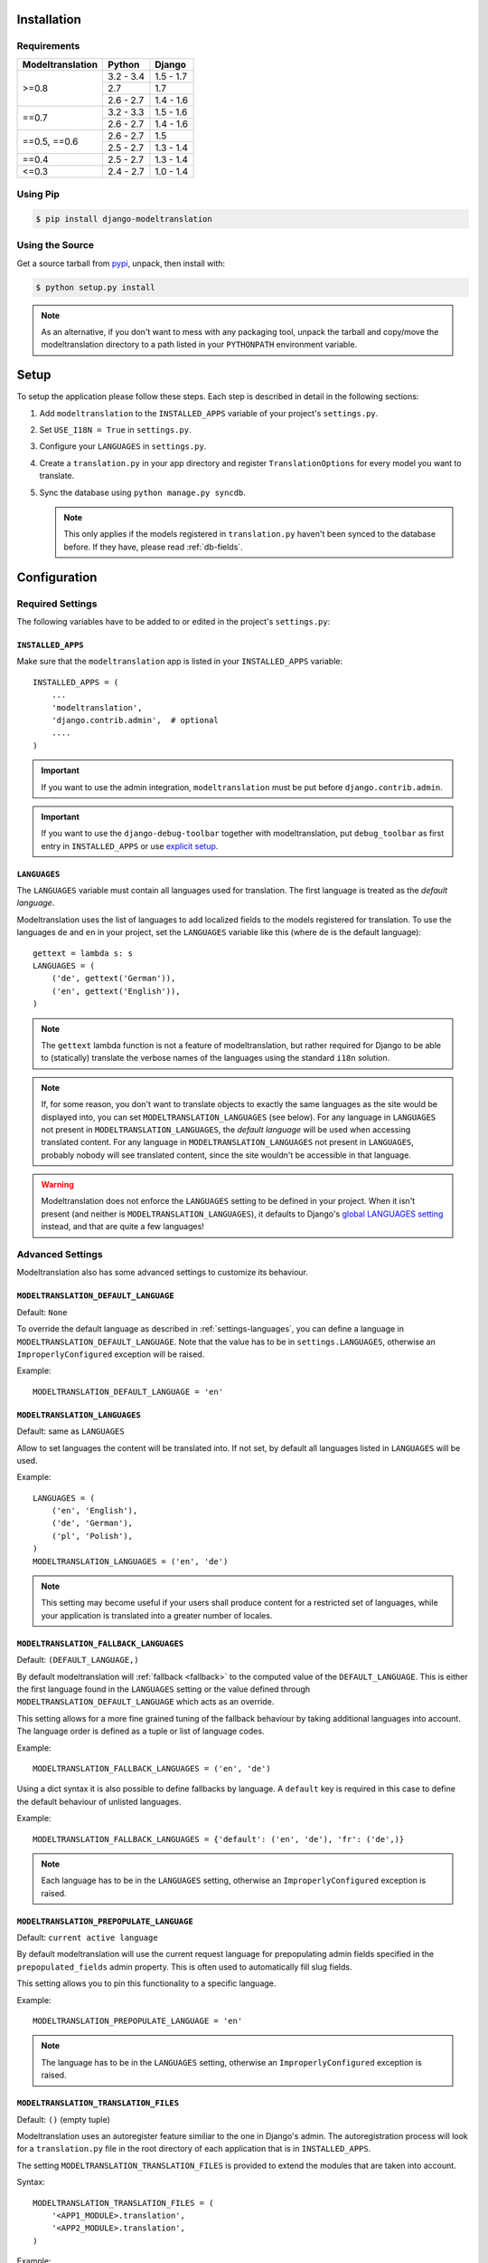 .. _installation:

Installation
============

Requirements
------------

+------------------+------------+-----------+
| Modeltranslation | Python     | Django    |
+==================+============+===========+
| >=0.8            | 3.2 - 3.4  | 1.5 - 1.7 |
|                  +------------+-----------+
|                  | 2.7        |       1.7 |
|                  +------------+-----------+
|                  | 2.6 - 2.7  | 1.4 - 1.6 |
+------------------+------------+-----------+
| ==0.7            | 3.2 - 3.3  | 1.5 - 1.6 |
|                  +------------+-----------+
|                  | 2.6 - 2.7  | 1.4 - 1.6 |
+------------------+------------+-----------+
| ==0.5, ==0.6     | 2.6 - 2.7  |       1.5 |
|                  +------------+-----------+
|                  | 2.5 - 2.7  | 1.3 - 1.4 |
+------------------+------------+-----------+
| ==0.4            | 2.5 - 2.7  | 1.3 - 1.4 |
+------------------+------------+-----------+
| <=0.3            | 2.4 - 2.7  | 1.0 - 1.4 |
+------------------+------------+-----------+


Using Pip
---------

.. code-block:: console

    $ pip install django-modeltranslation


Using the Source
----------------

Get a source tarball from `pypi`_, unpack, then install with:

.. code-block:: console

    $ python setup.py install

.. note:: As an alternative, if you don't want to mess with any packaging tool,
          unpack the tarball and copy/move the modeltranslation directory
          to a path listed in your ``PYTHONPATH`` environment variable.

.. _pypi: http://pypi.python.org/pypi/django-modeltranslation/


Setup
=====

To setup the application please follow these steps. Each step is described
in detail in the following sections:

1. Add ``modeltranslation`` to the ``INSTALLED_APPS`` variable of your
   project's ``settings.py``.

2. Set ``USE_I18N = True`` in ``settings.py``.

3. Configure your ``LANGUAGES`` in ``settings.py``.

4. Create a ``translation.py`` in your app directory and register
   ``TranslationOptions`` for every model you want to translate.

5. Sync the database using ``python manage.py syncdb``.

   .. note:: This only applies if the models registered in ``translation.py`` haven't been
             synced to the database before. If they have, please read :ref:`db-fields`.


Configuration
=============

Required Settings
-----------------

The following variables have to be added to or edited in the project's
``settings.py``:


``INSTALLED_APPS``
^^^^^^^^^^^^^^^^^^

Make sure that the ``modeltranslation`` app is listed in your
``INSTALLED_APPS`` variable::

    INSTALLED_APPS = (
        ...
        'modeltranslation',
        'django.contrib.admin',  # optional
        ....
    )

.. important::
    If you want to use the admin integration, ``modeltranslation`` must be put
    before ``django.contrib.admin``.

.. important::
    If you want to use the ``django-debug-toolbar`` together with
    modeltranslation, put ``debug_toolbar`` as first entry in
    ``INSTALLED_APPS`` or use `explicit setup
    <http://django-debug-toolbar.readthedocs.org/en/latest/installation.html#explicit-setup>`_.

.. _settings-languages:

``LANGUAGES``
^^^^^^^^^^^^^

The ``LANGUAGES`` variable must contain all languages used for translation. The
first language is treated as the *default language*.

Modeltranslation uses the list of languages to add localized fields to the
models registered for translation. To use the languages ``de`` and ``en`` in
your project, set the ``LANGUAGES`` variable like this (where ``de`` is the
default language)::

    gettext = lambda s: s
    LANGUAGES = (
        ('de', gettext('German')),
        ('en', gettext('English')),
    )

.. note::
    The ``gettext`` lambda function is not a feature of modeltranslation, but
    rather required for Django to be able to (statically) translate the verbose
    names of the languages using the standard ``i18n`` solution.

.. note::
    If, for some reason, you don't want to translate objects to exactly the same languages as
    the site would be displayed into, you can set ``MODELTRANSLATION_LANGUAGES`` (see below).
    For any language in ``LANGUAGES`` not present in ``MODELTRANSLATION_LANGUAGES``, the *default
    language* will be used when accessing translated content. For any language in
    ``MODELTRANSLATION_LANGUAGES`` not present in ``LANGUAGES``, probably nobody will see translated
    content, since the site wouldn't be accessible in that language.

.. warning::
    Modeltranslation does not enforce the ``LANGUAGES`` setting to be defined
    in your project. When it isn't present (and neither is ``MODELTRANSLATION_LANGUAGES``), it
    defaults to Django's
    `global LANGUAGES setting <https://github.com/django/django/blob/master/django/conf/global_settings.py>`_
    instead, and that are quite a few languages!


Advanced Settings
-----------------

Modeltranslation also has some advanced settings to customize its behaviour.

.. _settings-modeltranslation_default_language:

``MODELTRANSLATION_DEFAULT_LANGUAGE``
^^^^^^^^^^^^^^^^^^^^^^^^^^^^^^^^^^^^^

.. versionadded:: 0.3

Default: ``None``

To override the default language as described in :ref:`settings-languages`,
you can define a language in ``MODELTRANSLATION_DEFAULT_LANGUAGE``. Note that
the value has to be in ``settings.LANGUAGES``, otherwise an
``ImproperlyConfigured`` exception will be raised.

Example::

    MODELTRANSLATION_DEFAULT_LANGUAGE = 'en'


``MODELTRANSLATION_LANGUAGES``
^^^^^^^^^^^^^^^^^^^^^^^^^^^^^^

.. versionadded:: 0.8

Default: same as ``LANGUAGES``

Allow to set languages the content will be translated into. If not set, by default all
languages listed in ``LANGUAGES`` will be used.

Example::

    LANGUAGES = (
        ('en', 'English'),
        ('de', 'German'),
        ('pl', 'Polish'),
    )
    MODELTRANSLATION_LANGUAGES = ('en', 'de')

.. note::
    This setting may become useful if your users shall produce content for a restricted
    set of languages, while your application is translated into a greater number of locales.


.. _settings-modeltranslation_fallback_languages:

``MODELTRANSLATION_FALLBACK_LANGUAGES``
^^^^^^^^^^^^^^^^^^^^^^^^^^^^^^^^^^^^^^^

.. versionadded:: 0.5

Default: ``(DEFAULT_LANGUAGE,)``

By default modeltranslation will :ref:`fallback <fallback>` to the computed value of the
``DEFAULT_LANGUAGE``. This is either the first language found in the
``LANGUAGES`` setting or the value defined through
``MODELTRANSLATION_DEFAULT_LANGUAGE`` which acts as an override.

This setting allows for a more fine grained tuning of the fallback behaviour
by taking additional languages into account. The language order is defined as
a tuple or list of language codes.

Example::

    MODELTRANSLATION_FALLBACK_LANGUAGES = ('en', 'de')

Using a dict syntax it is also possible to define fallbacks by language.
A ``default`` key is required in this case to define the default behaviour
of unlisted languages.

Example::

    MODELTRANSLATION_FALLBACK_LANGUAGES = {'default': ('en', 'de'), 'fr': ('de',)}

.. note::
    Each language has to be in the ``LANGUAGES`` setting, otherwise an
    ``ImproperlyConfigured`` exception is raised.


.. _settings-modeltranslation_prepopulate_language:

``MODELTRANSLATION_PREPOPULATE_LANGUAGE``
^^^^^^^^^^^^^^^^^^^^^^^^^^^^^^^^^^^^^^^^^

.. versionadded:: 0.7

Default: ``current active language``

By default modeltranslation will use the current request language for prepopulating
admin fields specified in the ``prepopulated_fields`` admin property. This is often
used to automatically fill slug fields.

This setting allows you to pin this functionality to a specific language.

Example::

    MODELTRANSLATION_PREPOPULATE_LANGUAGE = 'en'

.. note::
    The language has to be in the ``LANGUAGES`` setting, otherwise an
    ``ImproperlyConfigured`` exception is raised.


``MODELTRANSLATION_TRANSLATION_FILES``
^^^^^^^^^^^^^^^^^^^^^^^^^^^^^^^^^^^^^^

.. versionadded:: 0.4

Default: ``()`` (empty tuple)

Modeltranslation uses an autoregister feature similiar to the one in Django's
admin. The autoregistration process will look for a ``translation.py``
file in the root directory of each application that is in ``INSTALLED_APPS``.

The setting ``MODELTRANSLATION_TRANSLATION_FILES`` is provided to extend the
modules that are taken into account.

Syntax::

    MODELTRANSLATION_TRANSLATION_FILES = (
        '<APP1_MODULE>.translation',
        '<APP2_MODULE>.translation',
    )

Example::

    MODELTRANSLATION_TRANSLATION_FILES = (
        'news.translation',
        'projects.translation',
    )

.. note::
    Modeltranslation up to version 0.3 used a single project wide registration
    file which was defined through
    ``MODELTRANSLATION_TRANSLATION_REGISTRY = '<PROJECT_MODULE>.translation'``.

    In version 0.4 and 0.5, for backwards compatibiliy, the module defined through this setting was
    automatically added to ``MODELTRANSLATION_TRANSLATION_FILES``. A
    ``DeprecationWarning`` was issued in this case.

    In version 0.6 ``MODELTRANSLATION_TRANSLATION_REGISTRY`` is handled no more.


``MODELTRANSLATION_CUSTOM_FIELDS``
^^^^^^^^^^^^^^^^^^^^^^^^^^^^^^^^^^

Default: ``()`` (empty tuple)

.. versionadded:: 0.3

Modeltranslation supports the fields listed in the
:ref:`supported_field_matrix`. In most cases subclasses of the supported
fields will work fine, too. Unsupported fields will throw an
``ImproperlyConfigured`` exception.

The list of supported fields can be extended by defining a tuple of field
names in your ``settings.py``.

Example::

    MODELTRANSLATION_CUSTOM_FIELDS = ('MyField', 'MyOtherField',)

.. warning::
    This just prevents modeltranslation from throwing an
    ``ImproperlyConfigured`` exception. Any unsupported field will most
    likely fail in one way or another. The feature is considered experimental
    and might be replaced by a more sophisticated mechanism in future versions.


.. _settings-modeltranslation_auto_populate:

``MODELTRANSLATION_AUTO_POPULATE``
^^^^^^^^^^^^^^^^^^^^^^^^^^^^^^^^^^

Default: ``False``

.. versionadded:: 0.5

This setting controls if the :ref:`multilingual_manager` should automatically
populate language field values in its ``create`` and ``get_or_create`` method, and in model
constructors, so that these two blocks of statements can be considered equivalent::

    News.objects.populate(True).create(title='-- no translation yet --')
    with auto_populate(True):
        q = News(title='-- no translation yet --')

    # same effect with MODELTRANSLATION_AUTO_POPULATE == True:

    News.objects.create(title='-- no translation yet --')
    q = News(title='-- no translation yet --')

Possible modes are listed :ref:`here <auto-population-modes>`.


``MODELTRANSLATION_DEBUG``
^^^^^^^^^^^^^^^^^^^^^^^^^^

Default: ``False``

.. versionadded:: 0.4
.. versionchanged:: 0.7

Used for modeltranslation related debug output. Currently setting it to
``False`` will just prevent Django's development server from printing the
``Registered xx models for translation`` message to stdout.


``MODELTRANSLATION_ENABLE_FALLBACKS``
^^^^^^^^^^^^^^^^^^^^^^^^^^^^^^^^^^^^^

Default: ``True``

.. versionadded:: 0.6

Control if :ref:`fallback <fallback>` (both language and value) will occur.


.. _settings-modeltranslation_loaddata_retain_locale:

``MODELTRANSLATION_LOADDATA_RETAIN_LOCALE``
^^^^^^^^^^^^^^^^^^^^^^^^^^^^^^^^^^^^^^^^^^^

Default: ``True``

.. versionadded:: 0.7

Control if the ``loaddata`` command should leave the settings-defined locale alone. Setting it
to ``False`` will result in previous behaviour of ``loaddata``: inserting fixtures to database
under ``en-us`` locale.
